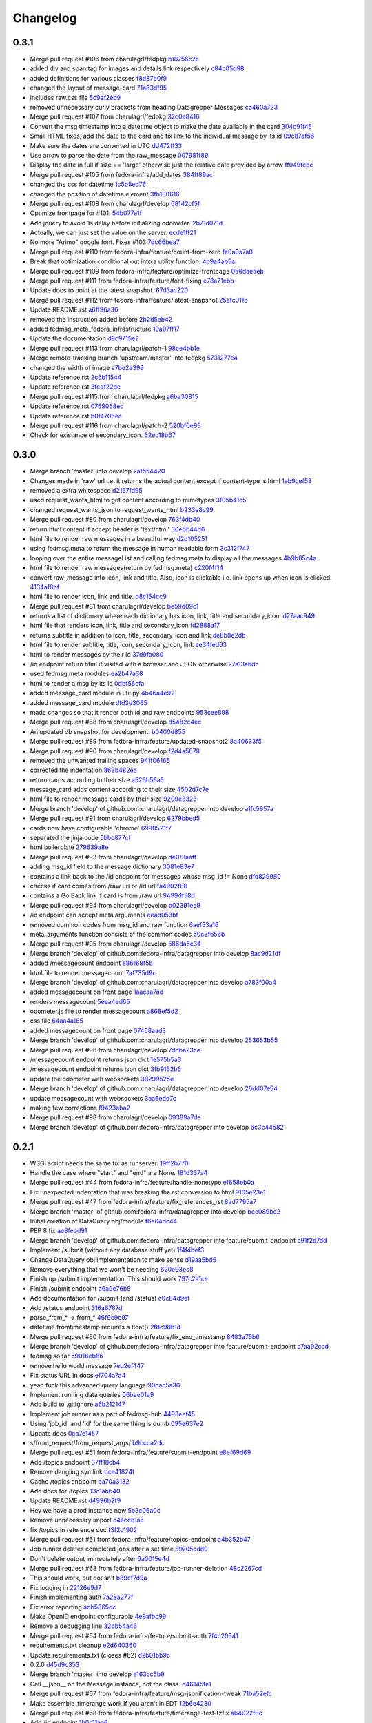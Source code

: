 Changelog
=========

0.3.1
-----

- Merge pull request #106 from charulagrl/fedpkg `b16756c2c <https://github.com/fedora-infra/datagrepper/commit/b16756c2cf2f65ff1f388aaa5a98b38eab081bbd>`_
- added div and span tag for images and details link respectively `c84c05d98 <https://github.com/fedora-infra/datagrepper/commit/c84c05d98a1c608c3c380dde28fdb6de54e31a41>`_
- added definitions for various classes `f8d87b0f9 <https://github.com/fedora-infra/datagrepper/commit/f8d87b0f9bd6882652d69baf85f00f43bcc80dd8>`_
- changed the layout of message-card `71a83df95 <https://github.com/fedora-infra/datagrepper/commit/71a83df95c96be9fe4143fea271acce6fc2ce978>`_
- includes raw.css file `5c9ef2eb9 <https://github.com/fedora-infra/datagrepper/commit/5c9ef2eb993e86ef528f5330d4a675045401e0d5>`_
- removed unnecessary curly brackets from heading Datagrepper Messages `ca460a723 <https://github.com/fedora-infra/datagrepper/commit/ca460a7232cb1898654f1ceaedfa4d2116e5328b>`_
- Merge pull request #107 from charulagrl/fedpkg `32c0a8416 <https://github.com/fedora-infra/datagrepper/commit/32c0a84168328c1f4974bf15bf55588aecdfab67>`_
- Convert the msg timestamp into a datetime object to make the date available in the card `304c91f45 <https://github.com/fedora-infra/datagrepper/commit/304c91f45c580b7378301c43f17c26389ccc6008>`_
- Small HTML fixes, add the date to the card and fix link to the individual message by its id `09c87af56 <https://github.com/fedora-infra/datagrepper/commit/09c87af56c6b266ad3ab88e3d7e3acde4d56d279>`_
- Make sure the dates are converted in UTC `dd472ff33 <https://github.com/fedora-infra/datagrepper/commit/dd472ff3313972229404c7172a63b64396479fa0>`_
- Use arrow to parse the date from the raw_message `007981f89 <https://github.com/fedora-infra/datagrepper/commit/007981f897a139ca57ff4c3f82320a0af5a466d2>`_
- Display the date in full if size == 'large' otherwise just the relative date provided by arrow `ff049fcbc <https://github.com/fedora-infra/datagrepper/commit/ff049fcbca149fd5f2dda265f4367b277fd9dba7>`_
- Merge pull request #105 from fedora-infra/add_dates `384ff89ac <https://github.com/fedora-infra/datagrepper/commit/384ff89ac0bf15ae1dfe5e041012e0eaaf642271>`_
- changed the css for datetime `1c5b5ed76 <https://github.com/fedora-infra/datagrepper/commit/1c5b5ed76e2806a15e310c34b33fd74ee8af2a0b>`_
- changed the position of datetime element `3fb180616 <https://github.com/fedora-infra/datagrepper/commit/3fb1806166e37db28f9621bbd184e0d250118a71>`_
- Merge pull request #108 from charulagrl/develop `68142cf5f <https://github.com/fedora-infra/datagrepper/commit/68142cf5f7af431d23024ecbc6cc4a1be2f2c925>`_
- Optimize frontpage for #101. `54b077e1f <https://github.com/fedora-infra/datagrepper/commit/54b077e1fe2788d1ec76df46fc032004c5cf8546>`_
- Add jquery to avoid 1s delay before initializing odometer. `2b71d071d <https://github.com/fedora-infra/datagrepper/commit/2b71d071d097af368eb01f03c25911889d0145b7>`_
- Actually, we can just set the value on the server. `ecde1ff21 <https://github.com/fedora-infra/datagrepper/commit/ecde1ff214adf2ef1163415e7b60fd5673e23b4c>`_
- No more "Arimo" google font.  Fixes #103 `7dc66bea7 <https://github.com/fedora-infra/datagrepper/commit/7dc66bea7967da4d74ceed9f792e0a01e19951e9>`_
- Merge pull request #110 from fedora-infra/feature/count-from-zero `fe0a0a7a0 <https://github.com/fedora-infra/datagrepper/commit/fe0a0a7a0044de6ab56588bee124de7bb08135d7>`_
- Break that optimization conditional out into a utility function. `4b9a4ab5a <https://github.com/fedora-infra/datagrepper/commit/4b9a4ab5a378e1c768db5a039e121d4efa83bf29>`_
- Merge pull request #109 from fedora-infra/feature/optimize-frontpage `056dae5eb <https://github.com/fedora-infra/datagrepper/commit/056dae5eb85f188a43e4e2981e876d453ac8e0e5>`_
- Merge pull request #111 from fedora-infra/feature/font-fixing `e78a71ebb <https://github.com/fedora-infra/datagrepper/commit/e78a71ebb776b878bf6fc887deab1a20949cd9cc>`_
- Update docs to point at the latest snapshot. `67d3ac220 <https://github.com/fedora-infra/datagrepper/commit/67d3ac220151d247556f50927dffb6458f6273d1>`_
- Merge pull request #112 from fedora-infra/feature/latest-snapshot `25afc011b <https://github.com/fedora-infra/datagrepper/commit/25afc011b18b316a57848ce17b90747843e619c3>`_
- Update README.rst `a6ff96a36 <https://github.com/fedora-infra/datagrepper/commit/a6ff96a36019c8faf030b6c608955ac80a8a2347>`_
- removed the instruction added before `2b2d5eb42 <https://github.com/fedora-infra/datagrepper/commit/2b2d5eb42c301c0617acdbe914e1255bda0fb42b>`_
- added fedmsg_meta_fedora_infrastructure `19a07ff17 <https://github.com/fedora-infra/datagrepper/commit/19a07ff17e10aea518e367dd337ba7b39137ec73>`_
- Update the documentation `d8c9715e2 <https://github.com/fedora-infra/datagrepper/commit/d8c9715e20c345927ae5e80ae0f475f132101bfa>`_
- Merge pull request #113 from charulagrl/patch-1 `98ce4bb1e <https://github.com/fedora-infra/datagrepper/commit/98ce4bb1ec8cfd47201eb0d1bc8c954c564b58f4>`_
- Merge remote-tracking branch 'upstream/master' into fedpkg `5731277e4 <https://github.com/fedora-infra/datagrepper/commit/5731277e4619660f07c44aca89099c7c5c50d2dd>`_
- changed the width of image `a7be2e399 <https://github.com/fedora-infra/datagrepper/commit/a7be2e3991819059dfd3bf0116471325d6c94ea4>`_
- Update reference.rst `2c6b11544 <https://github.com/fedora-infra/datagrepper/commit/2c6b115449f49d6b90624ed075cffd721f6d82e0>`_
- Update reference.rst `3fcdf22de <https://github.com/fedora-infra/datagrepper/commit/3fcdf22dedac4e85f26ea50c7972f61f0575010e>`_
- Merge pull request #115 from charulagrl/fedpkg `a6ba30815 <https://github.com/fedora-infra/datagrepper/commit/a6ba30815a219ce46e04643622b3c61cfaa8512f>`_
- Update reference.rst `0769068ec <https://github.com/fedora-infra/datagrepper/commit/0769068ecceff16185a2d096dd9cf179114e6112>`_
- Update reference.rst `b0f4706ec <https://github.com/fedora-infra/datagrepper/commit/b0f4706ec17e9290461225d07abfbc3365a24c8b>`_
- Merge pull request #116 from charulagrl/patch-2 `520bf0e93 <https://github.com/fedora-infra/datagrepper/commit/520bf0e9345b96a057b51bd9ba479615cc789d6b>`_
- Check for existance of secondary_icon. `62ec18b67 <https://github.com/fedora-infra/datagrepper/commit/62ec18b67a8d1ee0a116490a3003a91a319ded52>`_

0.3.0
-----

- Merge branch 'master' into develop `2af554420 <https://github.com/fedora-infra/datagrepper/commit/2af5544202ee564634cc1e5345b5c76cfccb3393>`_
- Changes made in 'raw' url i.e. it returns the actual content except if content-type is html `1eb9cef53 <https://github.com/fedora-infra/datagrepper/commit/1eb9cef53baaaf5a60f932f711bfc1420a0d9966>`_
- removed a extra whitespace `d2167fd95 <https://github.com/fedora-infra/datagrepper/commit/d2167fd95e8563d76c6c3aa5b7f64d860cfd839c>`_
- used request_wants_html to get content according to mimetypes `3f05b41c5 <https://github.com/fedora-infra/datagrepper/commit/3f05b41c5ab533fb111f9e494c44a3c5f65085b8>`_
- changed request_wants_json to request_wants_html `b233e8c99 <https://github.com/fedora-infra/datagrepper/commit/b233e8c996ba4792ae31acec26c8c750363df035>`_
- Merge pull request #80 from charulagrl/develop `763f4db40 <https://github.com/fedora-infra/datagrepper/commit/763f4db4009774f88e764622f9fc8c8a8a751150>`_
- return html content if accept header is 'text/html' `30ebb44d6 <https://github.com/fedora-infra/datagrepper/commit/30ebb44d63938f107e6508a3a456c6df23968ef4>`_
- html file to render raw messages in a beautiful way `d2d105251 <https://github.com/fedora-infra/datagrepper/commit/d2d105251e36d6ca1acbb8fcec664ab8a9722b57>`_
- using fedmsg.meta to return the message in human readable form `3c312f747 <https://github.com/fedora-infra/datagrepper/commit/3c312f747fd22a705c05e93579b3050d0cc29c0c>`_
- looping over the entire messageList and calling fedmsg.meta to display all the messages `4b9b85c4a <https://github.com/fedora-infra/datagrepper/commit/4b9b85c4acd543a134deb7a645799c2a6781e126>`_
- html file to render raw messages(return by fedmsg.meta) `c220f4f14 <https://github.com/fedora-infra/datagrepper/commit/c220f4f14400fa0eceddea833c5d9d69f32a6284>`_
- convert raw_message into icon, link and title. Also, icon is clickable i.e. link opens up when icon is clicked. `4134af8bf <https://github.com/fedora-infra/datagrepper/commit/4134af8bf1b058b3784468eabb5bb63eddc91b39>`_
- html file to render icon, link and title. `d8c154cc9 <https://github.com/fedora-infra/datagrepper/commit/d8c154cc993415065baec70075f93bab9c4e3871>`_
- Merge pull request #81 from charulagrl/develop `be59d09c1 <https://github.com/fedora-infra/datagrepper/commit/be59d09c1e9e055aa9b362349c545ca72b4eee2c>`_
- returns a list of dictionary where each dictionary has icon, link, title and secondary_icon. `d27aac949 <https://github.com/fedora-infra/datagrepper/commit/d27aac949d3c08e15f573fc8e67f654df1d18c71>`_
- html file that renders icon, link, title and secondary_icon `fd2888a17 <https://github.com/fedora-infra/datagrepper/commit/fd2888a1725c16890a784d7e344a112ba615a475>`_
- returns subtitle in addition to icon, title, secondary_icon and link `de8b8e2db <https://github.com/fedora-infra/datagrepper/commit/de8b8e2db453346a7a1bbb05ad2fd3f4b2430c99>`_
- html file to render subtitle, title, icon, secondary_icon, link `ee34fed63 <https://github.com/fedora-infra/datagrepper/commit/ee34fed63c582cc234d1fa5f5df84e4f8d00c8c0>`_
- html to render messages by their id `37d9fa080 <https://github.com/fedora-infra/datagrepper/commit/37d9fa08067d0030f02a09fedc788a9674836a4c>`_
- /id endpoint return html if visited with a browser and JSON otherwise `27a13a6dc <https://github.com/fedora-infra/datagrepper/commit/27a13a6dc5b384ef32f16c514444f9ac31a9da4f>`_
- used fedmsg.meta modules `ea2b47a38 <https://github.com/fedora-infra/datagrepper/commit/ea2b47a38dcda9c088e1cb1f9aa9e6390f84aaff>`_
- html to render a msg by its id `0dbf56cfa <https://github.com/fedora-infra/datagrepper/commit/0dbf56cfa5f9bb2cfe6c28fd4b58cd7f23862c9a>`_
- added message_card module in util.py `4b46a4e92 <https://github.com/fedora-infra/datagrepper/commit/4b46a4e920db5f860a97128dc27e6633259fe92c>`_
- added message_card module `dfd3d3065 <https://github.com/fedora-infra/datagrepper/commit/dfd3d30658ab3e70eead7c77e34fc4718abee62e>`_
- made changes so that it render both id and raw endpoints `953cee898 <https://github.com/fedora-infra/datagrepper/commit/953cee89893ddd42ce685709a9fd16e8103e7785>`_
- Merge pull request #88 from charulagrl/develop `d5482c4ec <https://github.com/fedora-infra/datagrepper/commit/d5482c4ec2b817191750b38669b4669e00f124f3>`_
- An updated db snapshot for development. `b0400d855 <https://github.com/fedora-infra/datagrepper/commit/b0400d8556ddab4adb88a12be30aad0c829bd441>`_
- Merge pull request #89 from fedora-infra/feature/updated-snapshot2 `8a40633f5 <https://github.com/fedora-infra/datagrepper/commit/8a40633f57675c0ade8079479ce9d7dfc2b0da78>`_
- Merge pull request #90 from charulagrl/develop `f2d4a5678 <https://github.com/fedora-infra/datagrepper/commit/f2d4a567893afc8cfeea4fe6c5986fc91059790d>`_
- removed the unwanted trailing spaces `941f06165 <https://github.com/fedora-infra/datagrepper/commit/941f06165302b0cc2b86577373a627f85828988b>`_
- corrected the indentation `863b482ea <https://github.com/fedora-infra/datagrepper/commit/863b482ea787a5c747aacf3928cf9cf98d4e5316>`_
- return cards according to their size `a526b56a5 <https://github.com/fedora-infra/datagrepper/commit/a526b56a55f6e2222f0cb955087f72364a4e2c34>`_
- message_card adds content according to their size `4502d7c7e <https://github.com/fedora-infra/datagrepper/commit/4502d7c7e31631bb50d3563043cbeb036834a9b1>`_
- html file to render message cards by their size `9209e3323 <https://github.com/fedora-infra/datagrepper/commit/9209e332358f7dc74c0f2719d5bfd48409b3f505>`_
- Merge branch 'develop' of github.com:charulagrl/datagrepper into develop `a1fc5957a <https://github.com/fedora-infra/datagrepper/commit/a1fc5957a96553d64d5cd0b39862649f8e2bca27>`_
- Merge pull request #91 from charulagrl/develop `6279bbed5 <https://github.com/fedora-infra/datagrepper/commit/6279bbed51c91d1e403153f0874b8e03e3be9467>`_
- cards now have configurable 'chrome' `6990521f7 <https://github.com/fedora-infra/datagrepper/commit/6990521f77bf2f79e6941177e28297a00660e649>`_
- separated the jinja code `5bbc877cf <https://github.com/fedora-infra/datagrepper/commit/5bbc877cf304533672d4916f28f8af37b249db74>`_
- html boilerplate `279639a8e <https://github.com/fedora-infra/datagrepper/commit/279639a8e2d04c50d85da8c80cd2945ef5c7a2d0>`_
- Merge pull request #93 from charulagrl/develop `de0f3aaff <https://github.com/fedora-infra/datagrepper/commit/de0f3aaffcc2fae9974ac7a9288efce0b1085f34>`_
- adding msg_id field to the message dictionary `3081e83e7 <https://github.com/fedora-infra/datagrepper/commit/3081e83e752152f07f9ed885cfc3701016daed81>`_
- contains a link back to the /id endpoint for messages whose msg_id != None `dfd829980 <https://github.com/fedora-infra/datagrepper/commit/dfd82998096a6ba76022c2dacdbc51d07d17542c>`_
- checks if card comes from /raw url or /id url `fa4902f88 <https://github.com/fedora-infra/datagrepper/commit/fa4902f88fbff2efd3875d9d4ef6ea8f9deb23ed>`_
- contains a Go Back link if card is from /raw url `9499df58d <https://github.com/fedora-infra/datagrepper/commit/9499df58d73ba4bc999a07341481907d16b6b877>`_
- Merge pull request #94 from charulagrl/develop `b02391ea9 <https://github.com/fedora-infra/datagrepper/commit/b02391ea93c2677ec52ec4eb1cbb657b2d6ff24d>`_
- /id endpoint can accept meta arguments `eead053bf <https://github.com/fedora-infra/datagrepper/commit/eead053bf56264e334e1073eff1c71d4f865938d>`_
- removed common codes from msg_id and raw function `6aef53a16 <https://github.com/fedora-infra/datagrepper/commit/6aef53a16f66e9e022c5bd467df9f69fd70484c3>`_
- meta_arguments function consists of the common codes `50c3f656b <https://github.com/fedora-infra/datagrepper/commit/50c3f656b3caf8d6e44cd9f816f516280c46efeb>`_
- Merge pull request #95 from charulagrl/develop `586da5c34 <https://github.com/fedora-infra/datagrepper/commit/586da5c34f643de735b2b624f0f9e7d8c0db1c9d>`_
- Merge branch 'develop' of github.com:fedora-infra/datagrepper into develop `8ac9d21df <https://github.com/fedora-infra/datagrepper/commit/8ac9d21dfba81ea6e88ff7d398729f92b6c5b46b>`_
- added /messagecount endpoint `e86169f5b <https://github.com/fedora-infra/datagrepper/commit/e86169f5b8043a24a4365e80fc9124df461f4a86>`_
- html file to render messagecount `7af735d9c <https://github.com/fedora-infra/datagrepper/commit/7af735d9c2a63b3ced9642ca6ef385a7f80f036d>`_
- Merge branch 'develop' of github.com:charulagrl/datagrepper into develop `a783f00a4 <https://github.com/fedora-infra/datagrepper/commit/a783f00a472c56c5d5d821486881cab961c9bfca>`_
- added messagecount on front page `1aacaa7ad <https://github.com/fedora-infra/datagrepper/commit/1aacaa7ad7e348bd65784a75ec1204feec01a52b>`_
- renders messagecount `5eea4ed65 <https://github.com/fedora-infra/datagrepper/commit/5eea4ed65a0abffe08a2ee8c0dba4b6bea042703>`_
- odometer.js file to render messagecount `a868ef5d2 <https://github.com/fedora-infra/datagrepper/commit/a868ef5d2d5f644378e456dbafdeba81aae6893f>`_
- css file `64aa4a165 <https://github.com/fedora-infra/datagrepper/commit/64aa4a165b746747bfaf6a02039f6fdddedbbc44>`_
- added messagecount on front page `07468aad3 <https://github.com/fedora-infra/datagrepper/commit/07468aad352b02439f1e7486215a640ea89f16ce>`_
- Merge branch 'develop' of github.com:charulagrl/datagrepper into develop `253653b55 <https://github.com/fedora-infra/datagrepper/commit/253653b5500dd851e1bd78de98302c85c8794d50>`_
- Merge pull request #96 from charulagrl/develop `7ddba23ce <https://github.com/fedora-infra/datagrepper/commit/7ddba23ce7371f96fd0c6e457592cd04b86d0047>`_
- /messagecount endpoint returns json dict `1e575b5a3 <https://github.com/fedora-infra/datagrepper/commit/1e575b5a313450f7c9b4d1b9aa9d431cb07b78ef>`_
- /messagecount endpoint returns json dict `3fb9162b6 <https://github.com/fedora-infra/datagrepper/commit/3fb9162b65812ceaeb1a8d9868c5b64c02d0491c>`_
- update the odometer with websockets `38299525e <https://github.com/fedora-infra/datagrepper/commit/38299525eca2de05005c131c8097d969f03fd225>`_
- Merge branch 'develop' of github.com:charulagrl/datagrepper into develop `26dd07e54 <https://github.com/fedora-infra/datagrepper/commit/26dd07e543bcd9c6ada31b8defde83952ef94816>`_
- update messagecount with websockets `3aa6edd7c <https://github.com/fedora-infra/datagrepper/commit/3aa6edd7c64bf8deaec0f9bd8c3eacfcd4bfaa15>`_
- making few corrections `f9423aba2 <https://github.com/fedora-infra/datagrepper/commit/f9423aba2e90a21626b7c414e1c1d2b6c59c9c36>`_
- Merge pull request #98 from charulagrl/develop `09389a7de <https://github.com/fedora-infra/datagrepper/commit/09389a7de5f1a292c90dc322edac9b5b7cf4b119>`_
- Merge branch 'develop' of github.com:fedora-infra/datagrepper into develop `6c3c44582 <https://github.com/fedora-infra/datagrepper/commit/6c3c44582ec095c500b5db6bcc827c04dec7ed7e>`_

0.2.1
-----

- WSGI script needs the same fix as runserver. `19ff2b770 <https://github.com/fedora-infra/datagrepper/commit/19ff2b770027d25b7cbb699ba6901dc26f91915a>`_
- Handle the case where "start" and "end" are None. `181d337a4 <https://github.com/fedora-infra/datagrepper/commit/181d337a43d56f12f9022f550c1df0a0338eb06d>`_
- Merge pull request #44 from fedora-infra/feature/handle-nonetype `ef658eb0a <https://github.com/fedora-infra/datagrepper/commit/ef658eb0a22947b10413e5a0981e845b49986e71>`_
- Fix unexpected indentation that was breaking the rst conversion to html `9105e23e1 <https://github.com/fedora-infra/datagrepper/commit/9105e23e19022c3c4012edd6f729e00e30ef55bf>`_
- Merge pull request #47 from fedora-infra/feature/fix_references_rst `8ad7795a7 <https://github.com/fedora-infra/datagrepper/commit/8ad7795a75adc843e1f8f06ff4db61cb8084b22d>`_
- Merge branch 'master' of github.com:fedora-infra/datagrepper into develop `bce089bc2 <https://github.com/fedora-infra/datagrepper/commit/bce089bc2cc185d498d630c8d24b5127f2f5e5de>`_
- Initial creation of DataQuery obj/module `f6e64dc44 <https://github.com/fedora-infra/datagrepper/commit/f6e64dc44c3389c956b410281a9cb5491cc72276>`_
- PEP 8 fix `ae8febd91 <https://github.com/fedora-infra/datagrepper/commit/ae8febd918d07d5624f1119697b601d72c58a46b>`_
- Merge branch 'develop' of github.com:fedora-infra/datagrepper into feature/submit-endpoint `c91f2d7dd <https://github.com/fedora-infra/datagrepper/commit/c91f2d7dd63b75f0377f6e0fd0b46d07ce72c978>`_
- Implement /submit (without any database stuff yet) `1f4f4bef3 <https://github.com/fedora-infra/datagrepper/commit/1f4f4bef3dce802e88a2300c31cf60e0b04310a7>`_
- Change DataQuery obj implementation to make sense `d19aa5bd5 <https://github.com/fedora-infra/datagrepper/commit/d19aa5bd5aa397f65275799e656639c54968c81d>`_
- Remove everything that we won't be needing `620e93ec8 <https://github.com/fedora-infra/datagrepper/commit/620e93ec82fe44f332bee31ef2a10c2662b37ffd>`_
- Finish up /submit implementation. This should work `797c2a1ce <https://github.com/fedora-infra/datagrepper/commit/797c2a1cefbddbdba671441f11bc0acf84455d8d>`_
- Finish /submit endpoint `a6a9e76b5 <https://github.com/fedora-infra/datagrepper/commit/a6a9e76b5ad8f23ad9aaed2b294a534dd420c1a1>`_
- Add documentation for /submit (and /status) `c0c84d9ef <https://github.com/fedora-infra/datagrepper/commit/c0c84d9ef932ea3a4c6eebde4ac19617ffd1f3fa>`_
- Add /status endpoint `316a6767d <https://github.com/fedora-infra/datagrepper/commit/316a6767d0e4893cef9f9ed5af985d84a4d7097d>`_
- parse_from_* -> from_* `46f9c9c97 <https://github.com/fedora-infra/datagrepper/commit/46f9c9c9703fdd65f98e3179eb37ec309bfe3cdb>`_
- datetime.fromtimestamp requires a float() `2f8c98b1d <https://github.com/fedora-infra/datagrepper/commit/2f8c98b1dd642b22eecc4d7f02b2716206e58258>`_
- Merge pull request #50 from fedora-infra/feature/fix_end_timestamp `8483a75b6 <https://github.com/fedora-infra/datagrepper/commit/8483a75b687be7fd10c0a5822e542b3ef94a8af2>`_
- Merge branch 'develop' of github.com:fedora-infra/datagrepper into feature/submit-endpoint `c7aa92ccd <https://github.com/fedora-infra/datagrepper/commit/c7aa92ccdb3ee0bedc8c1c1158078d1919f03519>`_
- fedmsg so far `59016eb86 <https://github.com/fedora-infra/datagrepper/commit/59016eb86612b69a817f86f05e6b325b1d4c21dd>`_
- remove hello world message `7ed2ef447 <https://github.com/fedora-infra/datagrepper/commit/7ed2ef44766d488f317c7b057bf73094a486c81e>`_
- Fix status URL in docs `ef704a7a4 <https://github.com/fedora-infra/datagrepper/commit/ef704a7a4dce71e49c12fd90056eea88f68ef173>`_
- yeah fuck this advanced query language `90cac5a36 <https://github.com/fedora-infra/datagrepper/commit/90cac5a36a21e53df56370b627ffd11c3e6c2ed6>`_
- Implement running data queries `06bae01a9 <https://github.com/fedora-infra/datagrepper/commit/06bae01a9f7cba33849b8283a9e12e23455cf1a0>`_
- Add build to .gitignore `a6b212147 <https://github.com/fedora-infra/datagrepper/commit/a6b2121471bba03382cdca7bb3f9c739e11aba1f>`_
- Implement job runner as a part of fedmsg-hub `4493eef45 <https://github.com/fedora-infra/datagrepper/commit/4493eef45ceed7a6238b4239c48336c5b08182d8>`_
- Using 'job_id' and 'id' for the same thing is dumb `095e637e2 <https://github.com/fedora-infra/datagrepper/commit/095e637e25d923748756a2f1df0d43480ca114a8>`_
- Update docs `0ca7e1457 <https://github.com/fedora-infra/datagrepper/commit/0ca7e1457e43042a1118a42cc5f63a49820c5776>`_
- s/from_request/from_request_args/ `b9ccca2dc <https://github.com/fedora-infra/datagrepper/commit/b9ccca2dc7d11aa60596738f5eb01552fed32771>`_
- Merge pull request #51 from fedora-infra/feature/submit-endpoint `e8ef69d69 <https://github.com/fedora-infra/datagrepper/commit/e8ef69d6910dd30f3f4b88c82506630038ede081>`_
- Add /topics endpoint `37ff18cb4 <https://github.com/fedora-infra/datagrepper/commit/37ff18cb4f30715a8ebd27cb40eb7cfef10aad61>`_
- Remove dangling symlink `bce41824f <https://github.com/fedora-infra/datagrepper/commit/bce41824fbe96f82b522a1dc78661f524899ad46>`_
- Cache /topics endpoint `ba70a3132 <https://github.com/fedora-infra/datagrepper/commit/ba70a3132f127b9bc4a4534545b93d963931e9cf>`_
- Add docs for /topics `13c1abb40 <https://github.com/fedora-infra/datagrepper/commit/13c1abb409c7c6d44721c5b6cd87bb1266ca504d>`_
- Update README.rst `d4996b2f9 <https://github.com/fedora-infra/datagrepper/commit/d4996b2f94791fb378b8a8eafa8dc0010023aabb>`_
- Hey we have a prod instance now `5e3c06a0c <https://github.com/fedora-infra/datagrepper/commit/5e3c06a0c60fd4073e87a74b4655d3144af69b60>`_
- Remove unnecessary import `c4eccb1a5 <https://github.com/fedora-infra/datagrepper/commit/c4eccb1a52a03b9d2a36fda4861aac8cc8bdae5a>`_
- fix /topics in reference doc `f3f2c1902 <https://github.com/fedora-infra/datagrepper/commit/f3f2c1902ea1aaf251ad13096d3c0ea3fbce4c2e>`_
- Merge pull request #61 from fedora-infra/feature/topics-endpoint `a4b352b47 <https://github.com/fedora-infra/datagrepper/commit/a4b352b47dfc7ba138a0dbf6d2aee153dc0f3c74>`_
- Job runner deletes completed jobs after a set time `89705cdd0 <https://github.com/fedora-infra/datagrepper/commit/89705cdd00320433071705815d537259c5c633c3>`_
- Don't delete output immediately after `6a0015e4d <https://github.com/fedora-infra/datagrepper/commit/6a0015e4dcfa517b19db4b9c0eb88f710c71076f>`_
- Merge pull request #63 from fedora-infra/feature/job-runner-deletion `48c2267cd <https://github.com/fedora-infra/datagrepper/commit/48c2267cd1b33ec77661d87c6b3a96ffd37dc339>`_
- This should work, but doesn't `b89cf7d9a <https://github.com/fedora-infra/datagrepper/commit/b89cf7d9a491ff20529127f505889bcaa4c94b8e>`_
- Fix logging in `22126e9d7 <https://github.com/fedora-infra/datagrepper/commit/22126e9d7eef18ce0139fe81945af0a0c0eee028>`_
- Finish implementing auth `7a28a277f <https://github.com/fedora-infra/datagrepper/commit/7a28a277f64d1f89c777858c4f3498774fd64cf8>`_
- Fix error reporting `adb5865dc <https://github.com/fedora-infra/datagrepper/commit/adb5865dcbb930f211068288af138a038a5700b0>`_
- Make OpenID endpoint configurable `4e9afbc99 <https://github.com/fedora-infra/datagrepper/commit/4e9afbc99a95141df9899c070251c819d42a74eb>`_
- Remove a debugging line `32bb54a46 <https://github.com/fedora-infra/datagrepper/commit/32bb54a46857528f8679f2b258d301f54ba624e3>`_
- Merge pull request #64 from fedora-infra/feature/submit-auth `7f4c20541 <https://github.com/fedora-infra/datagrepper/commit/7f4c20541aba02ffa4bd16d03bc0967209b249e1>`_
- requirements.txt cleanup `e2d640360 <https://github.com/fedora-infra/datagrepper/commit/e2d640360f4f542562ef38a67427ae8ded4a6834>`_
- Update requirements.txt (closes #62) `d2b01bb9c <https://github.com/fedora-infra/datagrepper/commit/d2b01bb9c74a1710efeda475a9af223ed0dea252>`_
- 0.2.0 `d45d9c353 <https://github.com/fedora-infra/datagrepper/commit/d45d9c35398e2b672da34d8c4001315042244c00>`_
- Merge branch 'master' into develop `e163cc5b9 <https://github.com/fedora-infra/datagrepper/commit/e163cc5b90d95b1d1e23a859cf74e2da1e6c3775>`_
- Call __json__ on the Message instance, not the class. `d46145fe1 <https://github.com/fedora-infra/datagrepper/commit/d46145fe158232f62aeaef8b01cb7ed32c34947e>`_
- Merge pull request #67 from fedora-infra/feature/msg-jsonification-tweak `71ba52efc <https://github.com/fedora-infra/datagrepper/commit/71ba52efc68587aac14adbd8cf4ba24ec8971a10>`_
- Make assemble_timerange work if you aren't in EDT `12b6e4230 <https://github.com/fedora-infra/datagrepper/commit/12b6e4230486cd5bb72424c0e0ea29aead8f4a1d>`_
- Merge pull request #68 from fedora-infra/feature/timerange-test-tzfix `a64022f8c <https://github.com/fedora-infra/datagrepper/commit/a64022f8cde219f2a9c0408fb2f5bb6f793759fe>`_
- Add /id endpoint `1b0c11aa6 <https://github.com/fedora-infra/datagrepper/commit/1b0c11aa61b7d7437b5963dec44c0a035fb59821>`_
- Fix lockfile import for el6 version of lockfile `39ab240f7 <https://github.com/fedora-infra/datagrepper/commit/39ab240f77ad90f678c29fa9d41d06e18f91ff02>`_
- Merge pull request #69 from fedora-infra/feature/el6-lockfile `64ce23ec0 <https://github.com/fedora-infra/datagrepper/commit/64ce23ec00c3d875c4a403c72207498af6d00634>`_
- Make tarfile use compatible with Python 2.6 `5cbd285c1 <https://github.com/fedora-infra/datagrepper/commit/5cbd285c1fa7e92d959cb8739c00e99fea5f26ef>`_
- Add .travis.yml `3e14b16a1 <https://github.com/fedora-infra/datagrepper/commit/3e14b16a17a2584a36b2fd8ac9ac0df7f7632df0>`_
- If tarfile runs into a problem, close it; if lzma runs into a problem, close it and delete the file `9736a22b7 <https://github.com/fedora-infra/datagrepper/commit/9736a22b7a881611fe8d9cac9285ebf8c80d3de9>`_
- PEP 8 `4436ccf53 <https://github.com/fedora-infra/datagrepper/commit/4436ccf53ddde28b886b4b451f2bee6fe0681e98>`_
- Merge branch 'develop' of github.com:fedora-infra/datagrepper into feature/py26-tarfile `dfbfe0693 <https://github.com/fedora-infra/datagrepper/commit/dfbfe06931791dfd7cafdb26cf9122045ad3caa0>`_
- travis: install liblzma-dev before python setup.py install `86024dfce <https://github.com/fedora-infra/datagrepper/commit/86024dfce46f3131621725cfabb986c697c05033>`_
- Merge branch 'develop' of github.com:fedora-infra/datagrepper into feature/py26-tarfile `1eb281865 <https://github.com/fedora-infra/datagrepper/commit/1eb281865d2f78c9f56e28010cd0eaaf7a1e6b46>`_
- Merge pull request #73 from fedora-infra/feature/py26-tarfile `9a6ba11ef <https://github.com/fedora-infra/datagrepper/commit/9a6ba11efbbd31ade73439be4cd82add51f5da98>`_
- Merge branch 'develop' into feature/uuid-support `030999ecd <https://github.com/fedora-infra/datagrepper/commit/030999ecd84c895021cb0c5a0872f7cebf84c7b3>`_
- Fix /id endpoint `5870a4e5f <https://github.com/fedora-infra/datagrepper/commit/5870a4e5fb79c79e2c814389e7328cb4dfd164cc>`_
- Fix consumer not running on non-dev environments `6319ce9a6 <https://github.com/fedora-infra/datagrepper/commit/6319ce9a6ee26a1b4cef780bb80b64f6340085b5>`_
- Set job status to 'failed' if a traceback occurs `2484efd98 <https://github.com/fedora-infra/datagrepper/commit/2484efd98fda8855a02d6a7c335a72174bbe8c11>`_
- Merge pull request #75 from fedora-infra/feature/runner-fixes `e47aeff24 <https://github.com/fedora-infra/datagrepper/commit/e47aeff248774240257e61ff6b116dd8747e0d83>`_
- Not including 'id' on /id is a 400 `5809216b7 <https://github.com/fedora-infra/datagrepper/commit/5809216b7b0ce756f3c7abca2ee66fa3c7d28b9f>`_
- Merge branch 'develop' into feature/uuid-support `de6a6b9e6 <https://github.com/fedora-infra/datagrepper/commit/de6a6b9e637937ab2ee1555edc9fb078f8d1e46c>`_
- Merge pull request #74 from fedora-infra/feature/uuid-support `2479d5000 <https://github.com/fedora-infra/datagrepper/commit/2479d50000c9a67105231cc6f5172230c122fe79>`_

0.1.4
-----

- Minor pep8 fix. `c5fcc4484 <https://github.com/fedora-infra/datagrepper/commit/c5fcc4484ab41c701cbae246a48e0cc83245896a>`_
- Typofix. `ccbdd1684 <https://github.com/fedora-infra/datagrepper/commit/ccbdd1684b9ec58921733c75394c093a2a62527b>`_
- Another typofix. `4212690c3 <https://github.com/fedora-infra/datagrepper/commit/4212690c39fa3b2e8a8110f56b7bfd1c86dee67f>`_
- Remove the spec file. `f45ff6614 <https://github.com/fedora-infra/datagrepper/commit/f45ff66149fae564f76af0adcc3bb356cbc0f50d>`_
- Merge pull request #35 from fedora-infra/feature/no-spec `f501a43d6 <https://github.com/fedora-infra/datagrepper/commit/f501a43d6d52a62058532c52e9f788e4fba6caad>`_
- Merge branch 'master' into develop `dd0e318d5 <https://github.com/fedora-infra/datagrepper/commit/dd0e318d567a891597eb5a89ad740b83b4318a0f>`_
- Typofix. `6f5a58f2a <https://github.com/fedora-infra/datagrepper/commit/6f5a58f2a04dee17b882f47c263850b6736c9496>`_
- Allow user to specify order of results. `bc73d1b48 <https://github.com/fedora-infra/datagrepper/commit/bc73d1b48c3af5a0def3f4e9ecbec2d55002bb9f>`_
- Constrain version of datanommer.models. `d71979e7b <https://github.com/fedora-infra/datagrepper/commit/d71979e7b877b9235c7797f9d6665c22d38e9d6a>`_
- Use a dev url in the dev config. `e5fa67213 <https://github.com/fedora-infra/datagrepper/commit/e5fa6721383efdeb37d63082330254fba7233695>`_
- Mention the order argument in the index docs. `e4fcc7e8b <https://github.com/fedora-infra/datagrepper/commit/e4fcc7e8ba77b647c347e56b3cdc3c9abdce9df3>`_
- Merge pull request #39 from fedora-infra/feature/ordering-results `c703d8261 <https://github.com/fedora-infra/datagrepper/commit/c703d82610c1677081b1804b26bf2e443245e1be>`_
- Use abadger's suggested scheme. `2fea62f28 <https://github.com/fedora-infra/datagrepper/commit/2fea62f2809fa02f038ac50bea23328ea1823f1d>`_
- Tell pep8.me and the pep8 tool to reduce their zeal. `eb685666c <https://github.com/fedora-infra/datagrepper/commit/eb685666c2c46d4b679fa7e0633f6a9271bf455b>`_
- Merge pull request #32 from fedora-infra/feature/pep8 `412e76f9a <https://github.com/fedora-infra/datagrepper/commit/412e76f9a0ebdd5b47ee9d7241d32fdf1939b677>`_
- Allow the user to retrieve the last ``rows_per_page`` items regardless of the time `c8c0ca8d0 <https://github.com/fedora-infra/datagrepper/commit/c8c0ca8d093bb97734d78503e03e6868ff304994>`_
- Reorganize the app to make the datetime stuff testable. `171fbf57e <https://github.com/fedora-infra/datagrepper/commit/171fbf57e7821587a626d9ffbd93f236c3807087>`_
- Some tests for the datetime stuff. `fafc062a6 <https://github.com/fedora-infra/datagrepper/commit/fafc062a61c9dc8be45e9142a3d5e2da6557b830>`_
- Change the docs for one of the datetime combinations. `625dc2b39 <https://github.com/fedora-infra/datagrepper/commit/625dc2b39cdc9e69cb23eb8564c1c6e8f0f47f42>`_
- Fix up our logic to get all tests passing. `517a5e84f <https://github.com/fedora-infra/datagrepper/commit/517a5e84f16f99d0439da8bc3666301746f571d6>`_
- PEP8 `7fd9cf8d8 <https://github.com/fedora-infra/datagrepper/commit/7fd9cf8d84cc8b82f606a27209044959c31ec77c>`_
- A technicality. `ad2d979eb <https://github.com/fedora-infra/datagrepper/commit/ad2d979ebbf8d9797cb15f183a5f27b70bf6eab4>`_
- Merge pull request #43 from fedora-infra/feature/docs-jsonp `02bff8289 <https://github.com/fedora-infra/datagrepper/commit/02bff8289fc37dd7336ac962ad03f04411a30c2a>`_
- Merge pull request #42 from fedora-infra/retrieve_last_items `fa95e688b <https://github.com/fedora-infra/datagrepper/commit/fa95e688bab18473e3105ad00985e58f43331b78>`_
- Add option to return metadata with the raw message `cc0775d95 <https://github.com/fedora-infra/datagrepper/commit/cc0775d95a1ada9ccf4bdc9bdff9e5da8632b849>`_
- Sets take a list. `51b327abc <https://github.com/fedora-infra/datagrepper/commit/51b327abc23313b91013d31a5857acf0480805e8>`_
- Indentation. `e101736ba <https://github.com/fedora-infra/datagrepper/commit/e101736ba228f8bcd555e41cbf62ed7c110b752b>`_
- Return the argued meta attributes back to the user. `eb69e55b2 <https://github.com/fedora-infra/datagrepper/commit/eb69e55b2f08c9e2f74f1a9f69ccee9933c17205>`_
- Fix checking that the meta provided are part of the allowed set `bd31da59c <https://github.com/fedora-infra/datagrepper/commit/bd31da59c0fd76d105a90badbacfde273c1f7dc2>`_
- Usernames should be plural here. `22403b817 <https://github.com/fedora-infra/datagrepper/commit/22403b8173e93a96b397e71f475531ea32f1648a>`_
- Initialize fedmsg metadata processors at startup. `70af7bfa6 <https://github.com/fedora-infra/datagrepper/commit/70af7bfa62960713cf320ae25ab32220fecd5e1f>`_
- fedmsg.meta is expecting a dict. `8890002f7 <https://github.com/fedora-infra/datagrepper/commit/8890002f7280c89b6418447f1480707d6f11c0ab>`_
- Let flask handle listification for us. `91227188e <https://github.com/fedora-infra/datagrepper/commit/91227188e5b6dfbf528f0b13d5caac39e33bddaa>`_
- Convert messages from sqlalchemy objects to json-like dicts earlier in the pipeline so we can manipulate them. `40bcf08f6 <https://github.com/fedora-infra/datagrepper/commit/40bcf08f6d185c668a6c8fd8cc3807abdce4c2c5>`_
- Pluralization. `45dd762f6 <https://github.com/fedora-infra/datagrepper/commit/45dd762f6af42da1f16874795131b5b266bdc13c>`_
- Fix up the runserver script. `96a5fb72a <https://github.com/fedora-infra/datagrepper/commit/96a5fb72acf2c15722f88b8269d5acc3c8762903>`_
- Convert set to list before trying to serialize. `4e1df5b29 <https://github.com/fedora-infra/datagrepper/commit/4e1df5b29c9c80431a4cf8a2d33388436861e3a3>`_
- Re-introduce the use of util.assemble_timerange.  It got lost in a rebase. `2c651f25a <https://github.com/fedora-infra/datagrepper/commit/2c651f25ab46523649c8a2844e85951f139f8628>`_
- Merge pull request #41 from fedora-infra/meta_endpoint `ef7a72a88 <https://github.com/fedora-infra/datagrepper/commit/ef7a72a888e4080d4fb6769f647ba6aaa2f64d27>`_

0.1.3
-----

- Include docs/ dir in tarball. `b364debf6 <https://github.com/fedora-infra/datagrepper/commit/b364debf61d5f5f613007ec105689c529c9f8838>`_
- Merge pull request #28 from fedora-infra/feature/include-docs-in-tarball `63e44f64f <https://github.com/fedora-infra/datagrepper/commit/63e44f64fb0aee866d0c4f5d4189ef77f3e74f53>`_
- Second try at using a configurable URL for the docs.  Sorry for the merge mess before. `397c3a141 <https://github.com/fedora-infra/datagrepper/commit/397c3a141b8016aed34d4b2d6ba5305dfdf605fa>`_
- Downgrade .rst content if docutils is too old to handle it.  Fixes #29. `b1e34f87e <https://github.com/fedora-infra/datagrepper/commit/b1e34f87e8be102e6095045f0f0de373f69bf522>`_
- Be more careful when comparing docutils versions. `3ddf5668e <https://github.com/fedora-infra/datagrepper/commit/3ddf5668e6f67e10c4c0340f5883185c35bed1c8>`_
- Allow for ajax/jsonp results from the /raw url. `c94c9eb2c <https://github.com/fedora-infra/datagrepper/commit/c94c9eb2c7b0570da4812d0b6c4f88363b7394a9>`_
- Simplify that conditional. `a0ba7f778 <https://github.com/fedora-infra/datagrepper/commit/a0ba7f7785daf356067df310ca7532348395fc15>`_
- Merge pull request #33 from fedora-infra/feature/codeblock-downgrade `78c42d6da <https://github.com/fedora-infra/datagrepper/commit/78c42d6da84ff1690d1d3bc59201951230bcaff4>`_
- Merge pull request #34 from fedora-infra/feature/jsonp `5f5e0a151 <https://github.com/fedora-infra/datagrepper/commit/5f5e0a15111cd6cab8ff1c5219e75f5aa8fa0480>`_
- Merge branch 'feature/configurable-url-take-two' into develop `91eb38d5c <https://github.com/fedora-infra/datagrepper/commit/91eb38d5c7d2ca600c220d14d2a53a44cf8a0147>`_

0.1.2
-----

- Merge branch 'master' into develop `67f604d67 <https://github.com/fedora-infra/datagrepper/commit/67f604d675382add2a86a7c0cff3b12bcb553d78>`_
- Remove old-templates `dea003299 <https://github.com/fedora-infra/datagrepper/commit/dea003299e3ca677c21141e026938cb7cdc5f860>`_
- Be able to load docs from multiple rst files `a997365bf <https://github.com/fedora-infra/datagrepper/commit/a997365bfc88c3e81dcb7c0492c0858f4b29bc90>`_
- Comment out remotely-hosted touch icons `edbfa74c1 <https://github.com/fedora-infra/datagrepper/commit/edbfa74c14ba01412a2ef15b3eddc4457b39c483>`_
- Merge branch 'develop' into feature/reference `27678502d <https://github.com/fedora-infra/datagrepper/commit/27678502d236f7284a6b25c50492d986eb0a4c0b>`_
- Get most of the /raw reference done `70c47cb26 <https://github.com/fedora-infra/datagrepper/commit/70c47cb26a917b4d550076b05d59904c569d7ff0>`_
- Finish up docs for /raw `2a8905f24 <https://github.com/fedora-infra/datagrepper/commit/2a8905f242a71a067c137df07b14082bb7934f6a>`_
- Documentation style adjustments `fdd266bb6 <https://github.com/fedora-infra/datagrepper/commit/fdd266bb6f1561a7577330baf12c88f5737d7c88>`_
- Add reference page to navbar `b88ae0f65 <https://github.com/fedora-infra/datagrepper/commit/b88ae0f6562cc3739d418e4030334c2bae66efd7>`_
- Don't need show_jumbotron anymore `4ff46275d <https://github.com/fedora-infra/datagrepper/commit/4ff46275d0965fecff78dc3cacb9dc14a8a33c33>`_
- Use user's URL in command-line examples `79bae0e7e <https://github.com/fedora-infra/datagrepper/commit/79bae0e7e392696bd44a068b532d0ac813c860d4>`_
- Make docs the full width of the content `392310ace <https://github.com/fedora-infra/datagrepper/commit/392310aceecc427ed49687929e7d6b4eb7c8e7e6>`_
- Whitespace fix `ffa6e4a13 <https://github.com/fedora-infra/datagrepper/commit/ffa6e4a13953ad422f582a5f2506fcaa91fc9da8>`_
- Fix ellipsis `32ecd182a <https://github.com/fedora-infra/datagrepper/commit/32ecd182a8de2fbf9fad1159755ba72ab8827bfb>`_
- Minor changes to index docs `b2d2973fb <https://github.com/fedora-infra/datagrepper/commit/b2d2973fb5b852931e79f12c70ca133946fbf1c6>`_
- Small changes to reference docs `cb1f896b7 <https://github.com/fedora-infra/datagrepper/commit/cb1f896b7af66dbd7e8744d7d8bc7593540deb28>`_
- Merge pull request #24 from fedora-infra/feature/reference `bce825348 <https://github.com/fedora-infra/datagrepper/commit/bce82534897188b33c9597c03f90503c4cb73721>`_
- Add COPYING file (GPL version 2) `fba281cc2 <https://github.com/fedora-infra/datagrepper/commit/fba281cc2eeec98fa381086ca9b9d513a5a5859e>`_
- Add license boilerplate in at least one file `97f391376 <https://github.com/fedora-infra/datagrepper/commit/97f391376432f8e99b58413e601f9f355ff32fcc>`_
- Merge branch 'master' into develop `0a0f9764f <https://github.com/fedora-infra/datagrepper/commit/0a0f9764fc0027382ed7958f386e1a862113f726>`_
- Update RPM spec to current revision (RHBZ 955781) `1eb5c81d0 <https://github.com/fedora-infra/datagrepper/commit/1eb5c81d0bc6cfe72caffad240c203ad5f8db8ff>`_
- Update spec `071f11a4e <https://github.com/fedora-infra/datagrepper/commit/071f11a4e1045e472b437193c12cf8adbee9d29b>`_
- Support timedelta_to_seconds on py2.6. `9847b7cda <https://github.com/fedora-infra/datagrepper/commit/9847b7cdaa5b6fb069819d20c15d3ec2674b6af7>`_
- Pass the delta to timedelta_to_seconds `e71ce03c7 <https://github.com/fedora-infra/datagrepper/commit/e71ce03c78b6196d18cc8963b591b4d4d97bca2d>`_
- Use a configurable URL for the API docs. `d8a3ed0d1 <https://github.com/fedora-infra/datagrepper/commit/d8a3ed0d1ceb709aa18bcc5fdf4f862593c3bfc6>`_
- Make the quotes consistent. `22d0d518e <https://github.com/fedora-infra/datagrepper/commit/22d0d518ee804cf90d65e35af5ea5f7a02803c9d>`_
- Merge branch 'feature/update-docs' into develop `61656a4ff <https://github.com/fedora-infra/datagrepper/commit/61656a4ff90578e8e12d9144fef85a53eca1feb5>`_
- Merge pull request #26 from fedora-infra/feature/timedelta-to-seconds `b193a47a7 <https://github.com/fedora-infra/datagrepper/commit/b193a47a7208773ae18926905b64baee2777ceb6>`_

0.1.1
-----

- Add COPYING file (GPL version 2) `b666a5877 <https://github.com/fedora-infra/datagrepper/commit/b666a5877fa07e04c0cc6daa011a108dc6d4d21d>`_
- Add license boilerplate in at least one file `269afe2c2 <https://github.com/fedora-infra/datagrepper/commit/269afe2c2f33daa07e1c0ce9cb2b2338b362a462>`_
- Bump version to 0.1.1 `d8119fefa <https://github.com/fedora-infra/datagrepper/commit/d8119fefa01154c115d34fdd986a4164867627bb>`_
